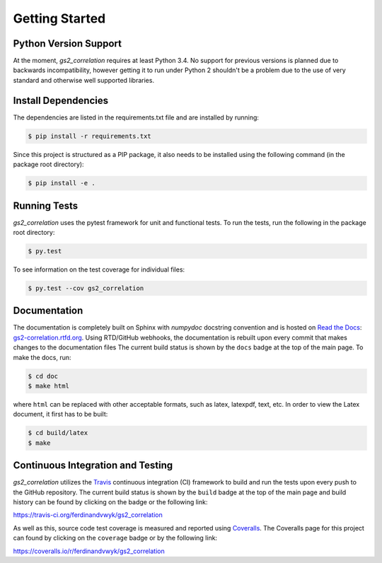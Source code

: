 Getting Started
===============

Python Version Support
----------------------

At the moment, `gs2_correlation` requires at least Python 3.4. No support for 
previous versions is planned due to backwards incompatibility, however getting
it to run under Python 2 shouldn't be a problem due to the use of very standard
and otherwise well supported libraries.

Install Dependencies
--------------------

The dependencies are listed in the requirements.txt file and are installed by
running:

.. code:: bash

    $ pip install -r requirements.txt

Since this project is structured as a PIP package, it also needs to be installed
using the following command (in the package root directory):

.. code:: bash

    $ pip install -e .

Running Tests
-------------

`gs2_correlation` uses the pytest framework for unit and functional tests. To 
run the tests, run the following in the package root directory:

.. code:: bash

    $ py.test

To see information on the test coverage for individual files:

.. code:: bash

    $ py.test --cov gs2_correlation

Documentation
-------------

The documentation is completely built on Sphinx with `numpydoc` docstring 
convention and is hosted on `Read the Docs`_: gs2-correlation.rtfd.org_. Using 
RTD/GitHub webhooks, the documentation is rebuilt upon every commit that makes
changes to the documentation files The current build status is shown by the 
``docs`` badge at the top of the main page. To make the docs, run:

.. code:: bash

    $ cd doc
    $ make html

where ``html`` can be replaced with other acceptable formats, such as latex,
latexpdf, text, etc. In order to view the Latex document, it first has to be 
built:

.. code:: bash

   $ cd build/latex
   $ make

Continuous Integration and Testing
----------------------------------

`gs2_correlation` utilizes the Travis_ continuous integration (CI) framework
to build and run the tests upon every push to the GitHub repository. The current 
build status is shown by the ``build`` badge at the top of the main page and 
build history can be found by clicking on the badge or the following link: 

https://travis-ci.org/ferdinandvwyk/gs2_correlation

As well as this, source code test coverage is measured and reported using 
Coveralls_. The Coveralls page for this project can found by clicking on the 
``coverage`` badge or by the following link:

https://coveralls.io/r/ferdinandvwyk/gs2_correlation

.. _Read the Docs: https://readthedocs.org/ 
.. _gs2-correlation.rtfd.org : http://gs2-correlation.rtfd.org
.. _Travis: https://travis-ci.org/
.. _Coveralls: https://coveralls.io/
